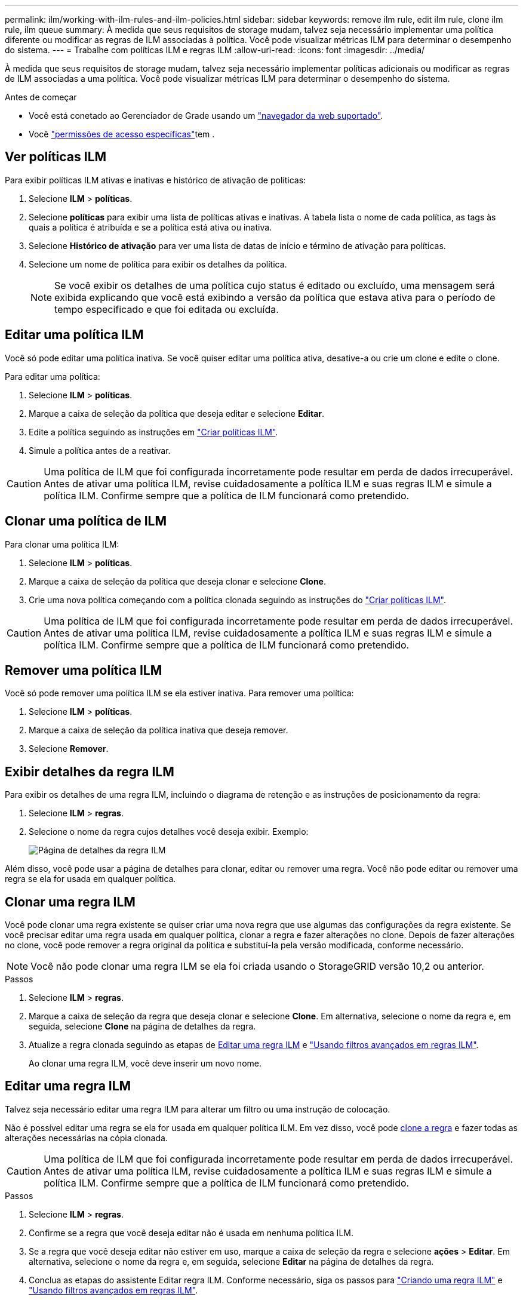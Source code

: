 ---
permalink: ilm/working-with-ilm-rules-and-ilm-policies.html 
sidebar: sidebar 
keywords: remove ilm rule, edit ilm rule, clone ilm rule, ilm queue 
summary: À medida que seus requisitos de storage mudam, talvez seja necessário implementar uma política diferente ou modificar as regras de ILM associadas à política. Você pode visualizar métricas ILM para determinar o desempenho do sistema. 
---
= Trabalhe com políticas ILM e regras ILM
:allow-uri-read: 
:icons: font
:imagesdir: ../media/


[role="lead"]
À medida que seus requisitos de storage mudam, talvez seja necessário implementar políticas adicionais ou modificar as regras de ILM associadas a uma política. Você pode visualizar métricas ILM para determinar o desempenho do sistema.

.Antes de começar
* Você está conetado ao Gerenciador de Grade usando um link:../admin/web-browser-requirements.html["navegador da web suportado"].
* Você link:../admin/admin-group-permissions.html["permissões de acesso específicas"]tem .




== Ver políticas ILM

Para exibir políticas ILM ativas e inativas e histórico de ativação de políticas:

. Selecione *ILM* > *políticas*.
. Selecione *políticas* para exibir uma lista de políticas ativas e inativas. A tabela lista o nome de cada política, as tags às quais a política é atribuída e se a política está ativa ou inativa.
. Selecione *Histórico de ativação* para ver uma lista de datas de início e término de ativação para políticas.
. Selecione um nome de política para exibir os detalhes da política.
+

NOTE: Se você exibir os detalhes de uma política cujo status é editado ou excluído, uma mensagem será exibida explicando que você está exibindo a versão da política que estava ativa para o período de tempo especificado e que foi editada ou excluída.





== Editar uma política ILM

Você só pode editar uma política inativa. Se você quiser editar uma política ativa, desative-a ou crie um clone e edite o clone.

Para editar uma política:

. Selecione *ILM* > *políticas*.
. Marque a caixa de seleção da política que deseja editar e selecione *Editar*.
. Edite a política seguindo as instruções em link:creating-ilm-policy.html["Criar políticas ILM"].
. Simule a política antes de a reativar.



CAUTION: Uma política de ILM que foi configurada incorretamente pode resultar em perda de dados irrecuperável. Antes de ativar uma política ILM, revise cuidadosamente a política ILM e suas regras ILM e simule a política ILM. Confirme sempre que a política de ILM funcionará como pretendido.



== Clonar uma política de ILM

Para clonar uma política ILM:

. Selecione *ILM* > *políticas*.
. Marque a caixa de seleção da política que deseja clonar e selecione *Clone*.
. Crie uma nova política começando com a política clonada seguindo as instruções do link:creating-ilm-policy.html["Criar políticas ILM"].



CAUTION: Uma política de ILM que foi configurada incorretamente pode resultar em perda de dados irrecuperável. Antes de ativar uma política ILM, revise cuidadosamente a política ILM e suas regras ILM e simule a política ILM. Confirme sempre que a política de ILM funcionará como pretendido.



== Remover uma política ILM

Você só pode remover uma política ILM se ela estiver inativa. Para remover uma política:

. Selecione *ILM* > *políticas*.
. Marque a caixa de seleção da política inativa que deseja remover.
. Selecione *Remover*.




== Exibir detalhes da regra ILM

Para exibir os detalhes de uma regra ILM, incluindo o diagrama de retenção e as instruções de posicionamento da regra:

. Selecione *ILM* > *regras*.
. Selecione o nome da regra cujos detalhes você deseja exibir. Exemplo:
+
image::../media/ilm_rule_details_page.png[Página de detalhes da regra ILM]



Além disso, você pode usar a página de detalhes para clonar, editar ou remover uma regra. Você não pode editar ou remover uma regra se ela for usada em qualquer política.



== Clonar uma regra ILM

Você pode clonar uma regra existente se quiser criar uma nova regra que use algumas das configurações da regra existente. Se você precisar editar uma regra usada em qualquer política, clonar a regra e fazer alterações no clone. Depois de fazer alterações no clone, você pode remover a regra original da política e substituí-la pela versão modificada, conforme necessário.


NOTE: Você não pode clonar uma regra ILM se ela foi criada usando o StorageGRID versão 10,2 ou anterior.

.Passos
. Selecione *ILM* > *regras*.
. Marque a caixa de seleção da regra que deseja clonar e selecione *Clone*. Em alternativa, selecione o nome da regra e, em seguida, selecione *Clone* na página de detalhes da regra.
. Atualize a regra clonada seguindo as etapas de <<Editar uma regra ILM,Editar uma regra ILM>> e link:create-ilm-rule-enter-details.html#use-advanced-filters-in-ilm-rules["Usando filtros avançados em regras ILM"].
+
Ao clonar uma regra ILM, você deve inserir um novo nome.





== Editar uma regra ILM

Talvez seja necessário editar uma regra ILM para alterar um filtro ou uma instrução de colocação.

Não é possível editar uma regra se ela for usada em qualquer política ILM. Em vez disso, você pode <<clone-ilm-rule,clone a regra>> e fazer todas as alterações necessárias na cópia clonada.


CAUTION: Uma política de ILM que foi configurada incorretamente pode resultar em perda de dados irrecuperável. Antes de ativar uma política ILM, revise cuidadosamente a política ILM e suas regras ILM e simule a política ILM. Confirme sempre que a política de ILM funcionará como pretendido.

.Passos
. Selecione *ILM* > *regras*.
. Confirme se a regra que você deseja editar não é usada em nenhuma política ILM.
. Se a regra que você deseja editar não estiver em uso, marque a caixa de seleção da regra e selecione *ações* > *Editar*. Em alternativa, selecione o nome da regra e, em seguida, selecione *Editar* na página de detalhes da regra.
. Conclua as etapas do assistente Editar regra ILM. Conforme necessário, siga os passos para link:create-ilm-rule-enter-details.html["Criando uma regra ILM"] e link:create-ilm-rule-enter-details.html#use-advanced-filters-in-ilm-rules["Usando filtros avançados em regras ILM"].
+
Ao editar uma regra ILM, você não pode alterar seu nome.





== Remova uma regra ILM

Para manter a lista de regras atuais do ILM gerenciável, remova todas as regras do ILM que você provavelmente não usará.

.Passos
Para remover uma regra ILM que está atualmente usada em uma política ativa:

. Clonar a política.
. Remova a regra ILM do clone de política.
. Salve, simule e ative a nova política para garantir que os objetos estejam protegidos conforme esperado.
. Vá para as etapas para remover uma regra ILM que está sendo usada atualmente em uma política inativa.


Para remover uma regra ILM que está atualmente usada em uma política inativa:

. Selecione a política inativa.
. Remova a regra ILM da política ou <<remove-ilm-policy,remova a política>>.
. Vá para as etapas para remover uma regra ILM que não é usada atualmente.


Para remover uma regra ILM que não é usada atualmente:

. Selecione *ILM* > *regras*.
. Confirme se a regra que você deseja remover não é usada em nenhuma política.
. Se a regra que você deseja remover não estiver em uso, selecione a regra e selecione *ações* > *Remover*. Você pode selecionar várias regras e remover todas elas ao mesmo tempo.
. Selecione *Sim* para confirmar que deseja remover a regra ILM.




== Ver métricas ILM

Você pode exibir métricas para ILM, como o número de objetos na fila e a taxa de avaliação. Você pode monitorar essas métricas para determinar o desempenho do sistema. Uma fila grande ou taxa de avaliação pode indicar que o sistema não é capaz de acompanhar a taxa de ingestão, a carga dos aplicativos cliente é excessiva ou que existe alguma condição anormal.

.Passos
. Selecione *Dashboard* > *ILM*.
+

NOTE: Como o painel pode ser personalizado, a guia ILM pode não estar disponível.

. Monitore as métricas na guia ILM.
+
Você pode selecionar o ponto de interrogação image:../media/icon_nms_question.png["ícone de ponto de interrogação"]para ver uma descrição dos itens na guia ILM.

+
image::../media/ilm_metrics_on_dashboard.png[Métricas ILM no painel do Grid Manager]


